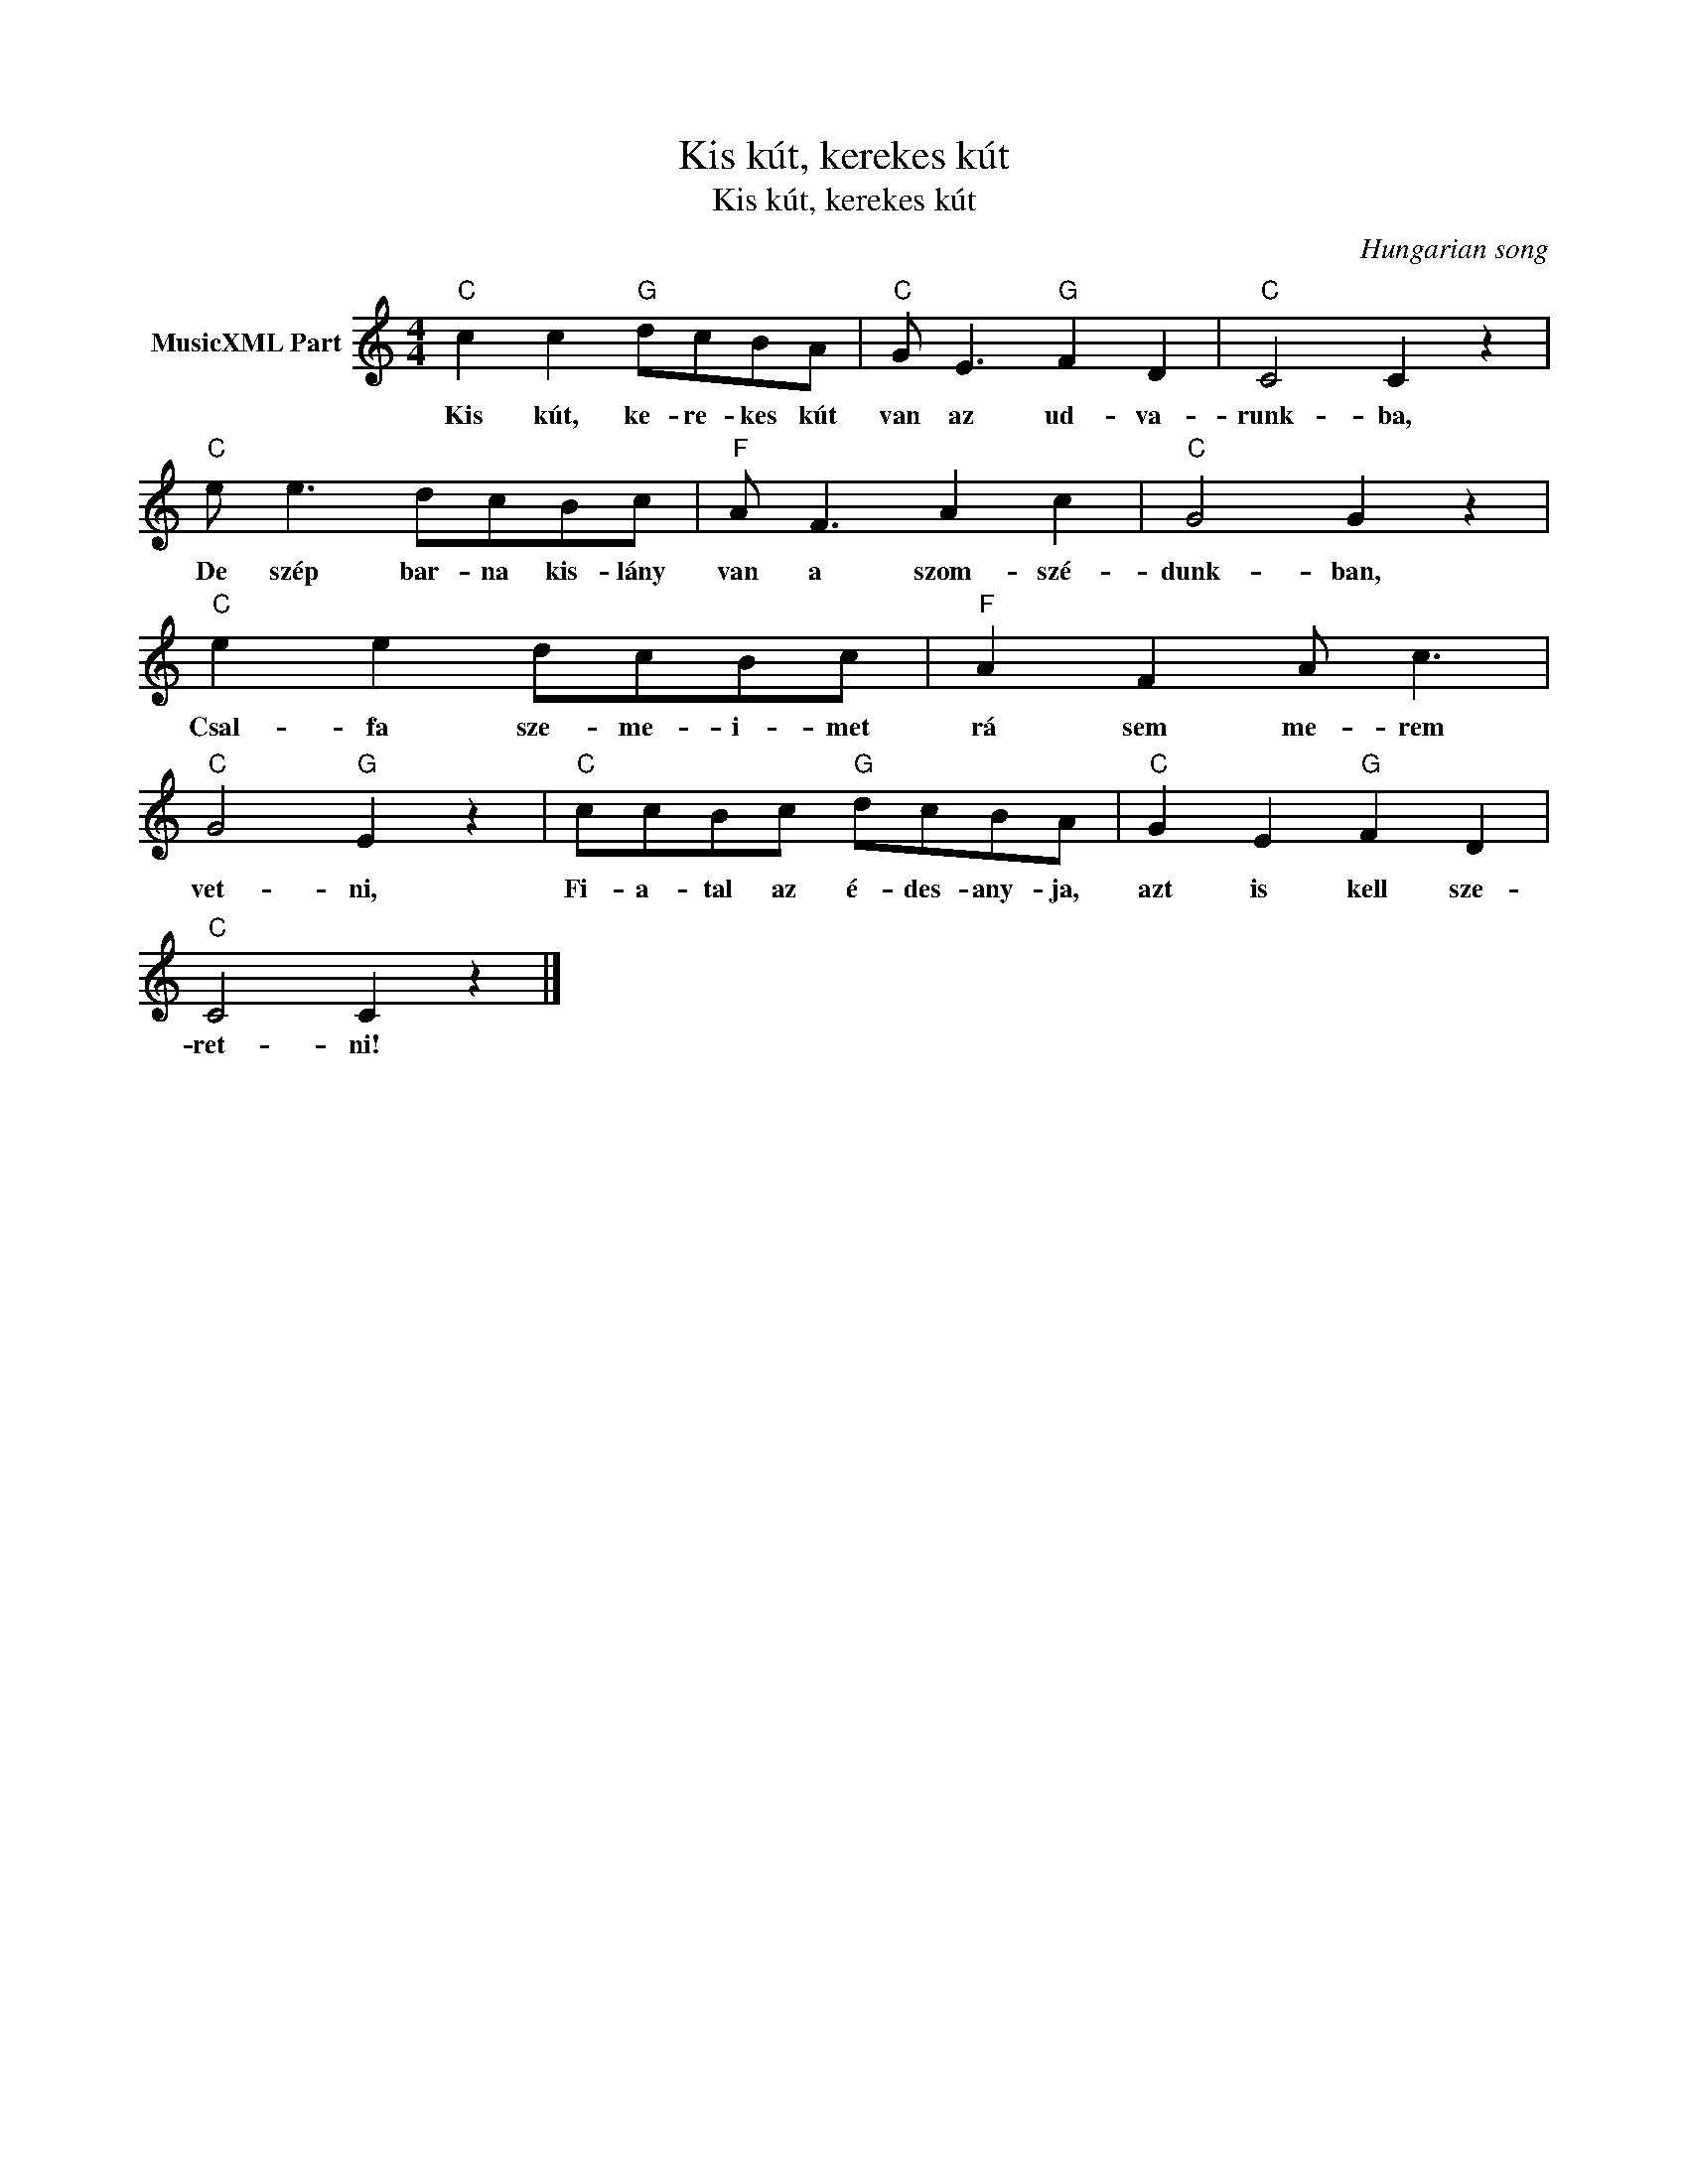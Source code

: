 X:1
T:Kis kút, kerekes kút
T:Kis kút, kerekes kút 
C:Hungarian song
Z:Public Domain
L:1/8
M:4/4
K:C
V:1 treble nm="MusicXML Part"
%%MIDI program 0
V:1
"C" c2 c2"G" dcBA |"C" G E3"G" F2 D2 |"C" C4 C2 z2 |"C" e e3 dcBc |"F" A F3 A2 c2 |"C" G4 G2 z2 | %6
w: Kis kút, ke- re- kes kút|van az ud- va-|runk- ba,|De szép bar- na kis- lány|van a szom- szé-|dunk- ban,|
"C" e2 e2 dcBc |"F" A2 F2 A c3 |"C" G4"G" E2 z2 |"C" ccBc"G" dcBA |"C" G2 E2"G" F2 D2 | %11
w: Csal- fa sze- me- i- met|rá sem me- rem|vet- ni,|Fi- a- tal az é- des- any- ja,|azt is kell sze-|
"C" C4 C2 z2 |] %12
w: ret- ni!|

